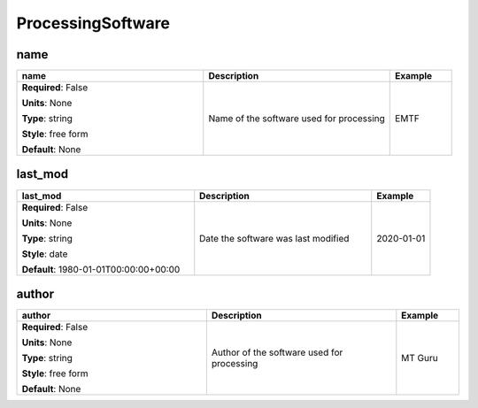 .. role:: red
.. role:: blue
.. role:: navy

ProcessingSoftware
==================


:navy:`name`
~~~~~~~~~~~~

.. container::

   .. table::
       :class: tight-table
       :widths: 45 45 15

       +----------------------------------------------+-----------------------------------------------+----------------+
       | **name**                                     | **Description**                               | **Example**    |
       +==============================================+===============================================+================+
       | **Required**: :blue:`False`                  | Name of the software used for processing      | EMTF           |
       |                                              |                                               |                |
       | **Units**: None                              |                                               |                |
       |                                              |                                               |                |
       | **Type**: string                             |                                               |                |
       |                                              |                                               |                |
       | **Style**: free form                         |                                               |                |
       |                                              |                                               |                |
       | **Default**: None                            |                                               |                |
       |                                              |                                               |                |
       |                                              |                                               |                |
       +----------------------------------------------+-----------------------------------------------+----------------+

:navy:`last_mod`
~~~~~~~~~~~~~~~~

.. container::

   .. table::
       :class: tight-table
       :widths: 45 45 15

       +----------------------------------------------+-----------------------------------------------+----------------+
       | **last_mod**                                 | **Description**                               | **Example**    |
       +==============================================+===============================================+================+
       | **Required**: :blue:`False`                  | Date the software was last modified           | 2020-01-01     |
       |                                              |                                               |                |
       | **Units**: None                              |                                               |                |
       |                                              |                                               |                |
       | **Type**: string                             |                                               |                |
       |                                              |                                               |                |
       | **Style**: date                              |                                               |                |
       |                                              |                                               |                |
       | **Default**: 1980-01-01T00:00:00+00:00       |                                               |                |
       |                                              |                                               |                |
       |                                              |                                               |                |
       +----------------------------------------------+-----------------------------------------------+----------------+

:navy:`author`
~~~~~~~~~~~~~~

.. container::

   .. table::
       :class: tight-table
       :widths: 45 45 15

       +----------------------------------------------+-----------------------------------------------+----------------+
       | **author**                                   | **Description**                               | **Example**    |
       +==============================================+===============================================+================+
       | **Required**: :blue:`False`                  | Author of the software used for processing    | MT Guru        |
       |                                              |                                               |                |
       | **Units**: None                              |                                               |                |
       |                                              |                                               |                |
       | **Type**: string                             |                                               |                |
       |                                              |                                               |                |
       | **Style**: free form                         |                                               |                |
       |                                              |                                               |                |
       | **Default**: None                            |                                               |                |
       |                                              |                                               |                |
       |                                              |                                               |                |
       +----------------------------------------------+-----------------------------------------------+----------------+
